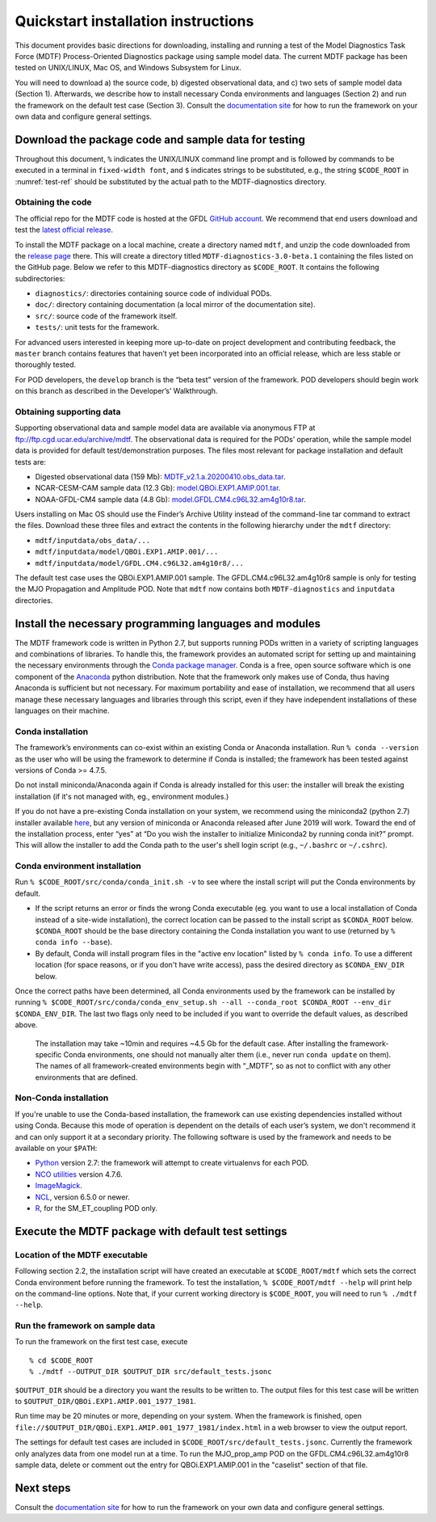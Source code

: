 Quickstart installation instructions
====================================

This document provides basic directions for downloading, installing and running a test of the Model Diagnostics Task Force (MDTF) Process-Oriented Diagnostics package using sample model data. The current MDTF package has been tested on UNIX/LINUX, Mac OS, and Windows Subsystem for Linux.

You will need to download a) the source code, b) digested observational data, and c) two sets of sample model data (Section 1). Afterwards, we describe how to install necessary Conda environments and languages (Section 2) and run the framework on the default test case (Section 3). Consult the `documentation site <https://mdtf-diagnostics.readthedocs.io/en/latest/>`__ for how to run the framework on your own data and configure general settings.

Download the package code and sample data for testing
-----------------------------------------------------

Throughout this document, ``%`` indicates the UNIX/LINUX command line prompt and is followed by commands to be executed in a terminal in ``fixed-width font``, and ``$`` indicates strings to be substituted, e.g., the string ``$CODE_ROOT`` in :numref:`test-ref` should be substituted by the actual path to the MDTF-diagnostics directory. 

.. _test-ref:

Obtaining the code
^^^^^^^^^^^^^^^^^^

The official repo for the MDTF code is hosted at the GFDL `GitHub account <https://github.com/NOAA-GFDL/MDTF-diagnostics>`__. We recommend that end users download and test the `latest official release <https://github.com/NOAA-GFDL/MDTF-diagnostics/releases/tag/v3.0-beta.1>`__. 

To install the MDTF package on a local machine, create a directory named ``mdtf``, and unzip the code downloaded from the `release page <https://github.com/NOAA-GFDL/MDTF-diagnostics/releases/tag/v3.0-beta.1>`__ there. This will create a directory titled ``MDTF-diagnostics-3.0-beta.1`` containing the files listed on the GitHub page. Below we refer to this MDTF-diagnostics directory as ``$CODE_ROOT``. It contains the following subdirectories:

- ``diagnostics/``: directories containing source code of individual PODs.
- ``doc/``: directory containing documentation (a local mirror of the documentation site).
- ``src/``: source code of the framework itself.
- ``tests/``: unit tests for the framework.

For advanced users interested in keeping more up-to-date on project development and contributing feedback, the ``master`` branch contains features that haven’t yet been incorporated into an official release, which are less stable or thoroughly tested.  

For POD developers, the ``develop`` branch is the “beta test” version of the framework. POD developers should begin work on this branch as described in the Developer’s’ Walkthrough.

.. _ref-supporting-data:

Obtaining supporting data
^^^^^^^^^^^^^^^^^^^^^^^^^

Supporting observational data and sample model data are available via anonymous FTP at ftp://ftp.cgd.ucar.edu/archive/mdtf. The observational data is required for the PODs’ operation, while the sample model data is provided for default test/demonstration purposes. The files most relevant for package installation and default tests are:

- Digested observational data (159 Mb): `MDTF_v2.1.a.20200410.obs_data.tar <ftp://ftp.cgd.ucar.edu/archive/mdtf/MDTF_v2.1.a.20200410.obs_data.tar>`__.
- NCAR-CESM-CAM sample data (12.3 Gb): `model.QBOi.EXP1.AMIP.001.tar <ftp://ftp.cgd.ucar.edu/archive/mdtf/model.QBOi.EXP1.AMIP.001.tar>`__.
- NOAA-GFDL-CM4 sample data (4.8 Gb): `model.GFDL.CM4.c96L32.am4g10r8.tar <ftp://ftp.cgd.ucar.edu/archive/mdtf/model.GFDL.CM4.c96L32.am4g10r8.tar>`__.

Users installing on Mac OS should use the Finder’s Archive Utility instead of the command-line tar command to extract the files. Download these three files and extract the contents in the following hierarchy under the ``mdtf`` directory:

- ``mdtf/inputdata/obs_data/...``
- ``mdtf/inputdata/model/QBOi.EXP1.AMIP.001/...``
- ``mdtf/inputdata/model/GFDL.CM4.c96L32.am4g10r8/...``

The default test case uses the QBOi.EXP1.AMIP.001 sample. The GFDL.CM4.c96L32.am4g10r8 sample is only for testing the MJO Propagation and Amplitude POD. Note that ``mdtf`` now contains both ``MDTF-diagnostics`` and ``inputdata`` directories. 

Install the necessary programming languages and modules
-------------------------------------------------------

The MDTF framework code is written in Python 2.7, but supports running PODs written in a variety of scripting languages and combinations of libraries. To handle this, the framework provides an automated script for setting up and maintaining the necessary environments through the `Conda package manager <https://docs.conda.io/en/latest/>`__. Conda is a free, open source software which is one component of the `Anaconda <https://www.anaconda.com/>`__ python distribution. Note that the framework only makes use of Conda, thus having Anaconda is sufficient but not necessary. For maximum portability and ease of installation, we recommend that all users manage these necessary languages and libraries through this script, even if they have independent installations of these languages on their machine.

Conda installation
^^^^^^^^^^^^^^^^^^

The framework’s environments can co-exist within an existing Conda or Anaconda installation. Run ``% conda --version`` as the user who will be using the framework to determine if Conda is installed; the framework has been tested against versions of Conda >= 4.7.5.

Do not install miniconda/Anaconda again if Conda is already installed for this user: the installer will break the existing installation (if it's not managed with, eg., environment modules.)

If you do not have a pre-existing Conda installation on your system, we recommend using the miniconda2 (python 2.7) installer available `here <https://docs.conda.io/en/latest/miniconda.html>`__, but any version of miniconda or Anaconda released after June 2019 will work. Toward the end of the installation process, enter “yes” at “Do you wish the installer to initialize Miniconda2 by running conda init?” prompt. This will allow the installer to add the Conda path to the user's shell login script (e.g., ``~/.bashrc`` or ``~/.cshrc``). 

Conda environment installation
^^^^^^^^^^^^^^^^^^^^^^^^^^^^^^

Run ``% $CODE_ROOT/src/conda/conda_init.sh -v`` to see where the install script will put the Conda environments by default. 

- If the script returns an error or finds the wrong Conda executable (eg. you want to use a local installation of Conda instead of a site-wide installation), the correct location can be passed to the install script as ``$CONDA_ROOT`` below. ``$CONDA_ROOT`` should be the base directory containing the Conda installation you want to use (returned by ``% conda info --base``).
- By default, Conda will install program files in the "active env location" listed by ``% conda info``. To use a different location (for space reasons, or if you don't have write access), pass the desired directory as ``$CONDA_ENV_DIR`` below.

Once the correct paths have been determined, all Conda environments used by the framework can be installed by running ``% $CODE_ROOT/src/conda/conda_env_setup.sh --all --conda_root $CONDA_ROOT --env_dir $CONDA_ENV_DIR``. The last two flags only need to be included if you want to override the default values, as described above.

 The installation may take ~10min and requires ~4.5 Gb for the default case. After installing the framework-specific Conda environments, one should not manually alter them (i.e., never run ``conda update`` on them). The names of all framework-created environments begin with “_MDTF”, so as not to conflict with any other environments that are defined. 

Non-Conda installation
^^^^^^^^^^^^^^^^^^^^^^

If you're unable to use the Conda-based installation, the framework can use existing dependencies installed without using Conda. Because this mode of operation is dependent on the details of each user’s system, we don't recommend it and can only support it at a secondary priority. The following software is used by the framework and needs to be available on your ``$PATH``:

- `Python <https://www.python.org/>`__ version 2.7: the framework will attempt to create virtualenvs for each POD.
- `NCO utilities <http://nco.sourceforge.net/>`__ version 4.7.6.
- `ImageMagick <https://imagemagick.org/index.php>`__.
- `NCL <https://www.ncl.ucar.edu/>`__, version 6.5.0 or newer.
- `R <https://www.r-project.org/>`__, for the SM_ET_coupling POD only.


Execute the MDTF package with default test settings
---------------------------------------------------

Location of the MDTF executable
^^^^^^^^^^^^^^^^^^^^^^^^^^^^^^^

Following section 2.2, the installation script will have created an executable at ``$CODE_ROOT/mdtf`` which sets the correct Conda environment before running the framework. To test the installation, ``% $CODE_ROOT/mdtf --help`` will print help on the command-line options. Note that, if your current working directory is ``$CODE_ROOT``, you will need to run ``% ./mdtf --help``.

Run the framework on sample data
^^^^^^^^^^^^^^^^^^^^^^^^^^^^^^^^

To run the framework on the first test case, execute

::

% cd $CODE_ROOT
% ./mdtf --OUTPUT_DIR $OUTPUT_DIR src/default_tests.jsonc


``$OUTPUT_DIR`` should be a directory you want the results to be written to. The output files for this test case will be written to ``$OUTPUT_DIR/QBOi.EXP1.AMIP.001_1977_1981``. 

Run time may be 20 minutes or more, depending on your system. When the framework is finished, open ``file://$OUTPUT_DIR/QBOi.EXP1.AMIP.001_1977_1981/index.html`` in a web browser to view the output report.

The settings for default test cases are included in ``$CODE_ROOT/src/default_tests.jsonc``. Currently the framework only analyzes data from one model run at a time. To run the MJO_prop_amp POD on the GFDL.CM4.c96L32.am4g10r8 sample data, delete or comment out the entry for QBOi.EXP1.AMIP.001 in the "caselist" section of that file.

Next steps
----------

Consult the `documentation site <https://mdtf-diagnostics.readthedocs.io/en/latest/>`__ for how to run the framework on your own data and configure general settings.